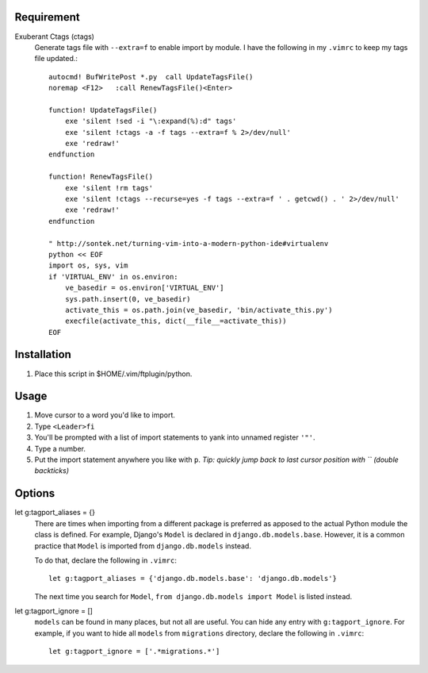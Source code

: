 Requirement
===========

Exuberant Ctags (ctags)
    Generate tags file with ``--extra=f`` to enable import by module. I have the following in my ``.vimrc`` to keep my tags file updated.::

        autocmd! BufWritePost *.py  call UpdateTagsFile()
        noremap <F12>   :call RenewTagsFile()<Enter>

        function! UpdateTagsFile()
            exe 'silent !sed -i "\:expand(%):d" tags'
            exe 'silent !ctags -a -f tags --extra=f % 2>/dev/null'
            exe 'redraw!'
        endfunction

        function! RenewTagsFile()
            exe 'silent !rm tags'
            exe 'silent !ctags --recurse=yes -f tags --extra=f ' . getcwd() . ' 2>/dev/null'
            exe 'redraw!'
        endfunction

        " http://sontek.net/turning-vim-into-a-modern-python-ide#virtualenv
        python << EOF
        import os, sys, vim
        if 'VIRTUAL_ENV' in os.environ:
            ve_basedir = os.environ['VIRTUAL_ENV']
            sys.path.insert(0, ve_basedir)
            activate_this = os.path.join(ve_basedir, 'bin/activate_this.py')
            execfile(activate_this, dict(__file__=activate_this))
        EOF
   

Installation
============

1. Place this script in $HOME/.vim/ftplugin/python.


Usage
=====

1. Move cursor to a word you'd like to import.

#. Type ``<Leader>fi``

#. You'll be prompted with a list of import statements to yank into unnamed register ``'"'``.

#. Type a number.

#. Put the import statement anywhere you like with ``p``.  *Tip: quickly jump back to last cursor position with `` (double backticks)*


Options
=======
let g:tagport_aliases = {}
    There are times when importing from a different package is preferred as apposed to the actual Python module the class is defined. 
    For example, Django's ``Model`` is declared in ``django.db.models.base``. However, it is a common practice that ``Model`` 
    is imported from ``django.db.models`` instead.

    To do that, declare the following in ``.vimrc``::

        let g:tagport_aliases = {'django.db.models.base': 'django.db.models'}

    The next time you search for ``Model``, ``from django.db.models import Model`` is listed instead.


let g:tagport_ignore = []
    ``models`` can be found in many places, but not all are useful. You can hide any entry with ``g:tagport_ignore``.
    For example, if you want to hide all ``models`` from ``migrations`` directory, declare the following in ``.vimrc``::
        
        let g:tagport_ignore = ['.*migrations.*']
